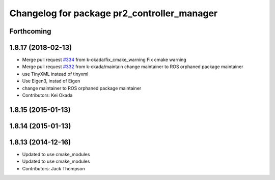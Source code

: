 ^^^^^^^^^^^^^^^^^^^^^^^^^^^^^^^^^^^^^^^^^^^^
Changelog for package pr2_controller_manager
^^^^^^^^^^^^^^^^^^^^^^^^^^^^^^^^^^^^^^^^^^^^

Forthcoming
-----------

1.8.17 (2018-02-13)
-------------------
* Merge pull request `#334 <https://github.com/pr2/pr2_mechanism/issues/334>`_ from k-okada/fix_cmake_warning
  Fix cmake warning
* Merge pull request `#332 <https://github.com/pr2/pr2_mechanism/issues/332>`_ from k-okada/maintain
  change maintainer to ROS orphaned package maintainer
* use TinyXML instead of tinyxml
* Use Eigen3, instad of Eigen
* change maintainer to ROS orphaned package maintainer
* Contributors: Kei Okada

1.8.15 (2015-01-13)
-------------------

1.8.14 (2015-01-13)
-------------------

1.8.13 (2014-12-16)
-------------------
* Updated to use cmake_modules
* Updated to use cmake_modules
* Contributors: Jack Thompson
